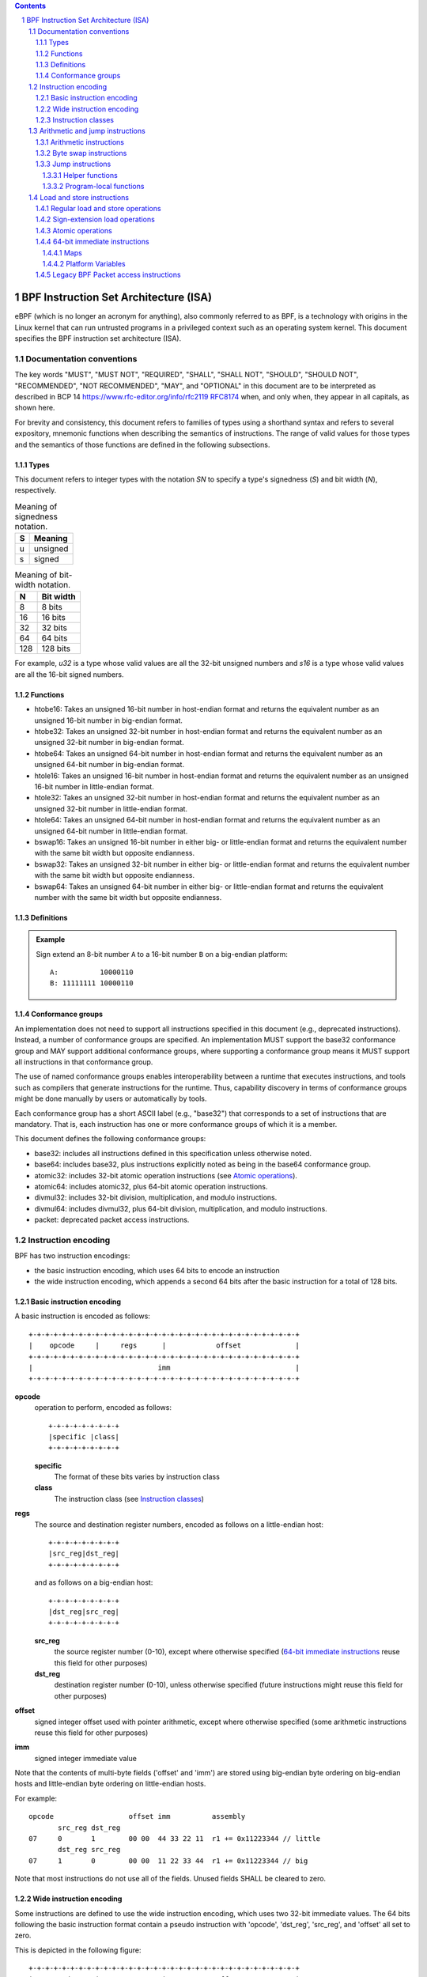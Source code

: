 .. contents::
.. sectnum::

======================================
BPF Instruction Set Architecture (ISA)
======================================

eBPF (which is no longer an acronym for anything), also commonly
referred to as BPF, is a technology with origins in the Linux kernel
that can run untrusted programs in a privileged context such as an
operating system kernel. This document specifies the BPF instruction
set architecture (ISA).

Documentation conventions
=========================

The key words "MUST", "MUST NOT", "REQUIRED", "SHALL", "SHALL NOT",
"SHOULD", "SHOULD NOT", "RECOMMENDED", "NOT RECOMMENDED", "MAY", and
"OPTIONAL" in this document are to be interpreted as described in
BCP 14 `<https://www.rfc-editor.org/info/rfc2119>`_
`RFC8174 <https://www.rfc-editor.org/info/rfc8174>`_
when, and only when, they appear in all capitals, as shown here.

For brevity and consistency, this document refers to families
of types using a shorthand syntax and refers to several expository,
mnemonic functions when describing the semantics of instructions.
The range of valid values for those types and the semantics of those
functions are defined in the following subsections.

Types
-----
This document refers to integer types with the notation `SN` to specify
a type's signedness (`S`) and bit width (`N`), respectively.

.. table:: Meaning of signedness notation.

  ==== =========
  S    Meaning
  ==== =========
  u    unsigned
  s    signed
  ==== =========

.. table:: Meaning of bit-width notation.

  ===== =========
  N     Bit width
  ===== =========
  8     8 bits
  16    16 bits
  32    32 bits
  64    64 bits
  128   128 bits
  ===== =========

For example, `u32` is a type whose valid values are all the 32-bit unsigned
numbers and `s16` is a type whose valid values are all the 16-bit signed
numbers.

Functions
---------
* htobe16: Takes an unsigned 16-bit number in host-endian format and
  returns the equivalent number as an unsigned 16-bit number in big-endian
  format.
* htobe32: Takes an unsigned 32-bit number in host-endian format and
  returns the equivalent number as an unsigned 32-bit number in big-endian
  format.
* htobe64: Takes an unsigned 64-bit number in host-endian format and
  returns the equivalent number as an unsigned 64-bit number in big-endian
  format.
* htole16: Takes an unsigned 16-bit number in host-endian format and
  returns the equivalent number as an unsigned 16-bit number in little-endian
  format.
* htole32: Takes an unsigned 32-bit number in host-endian format and
  returns the equivalent number as an unsigned 32-bit number in little-endian
  format.
* htole64: Takes an unsigned 64-bit number in host-endian format and
  returns the equivalent number as an unsigned 64-bit number in little-endian
  format.
* bswap16: Takes an unsigned 16-bit number in either big- or little-endian
  format and returns the equivalent number with the same bit width but
  opposite endianness.
* bswap32: Takes an unsigned 32-bit number in either big- or little-endian
  format and returns the equivalent number with the same bit width but
  opposite endianness.
* bswap64: Takes an unsigned 64-bit number in either big- or little-endian
  format and returns the equivalent number with the same bit width but
  opposite endianness.


Definitions
-----------

.. glossary::

  Sign Extend
    To `sign extend an` ``X`` `-bit number, A, to a` ``Y`` `-bit number, B  ,` means to

    #. Copy all ``X`` bits from `A` to the lower ``X`` bits of `B`.
    #. Set the value of the remaining ``Y`` - ``X`` bits of `B` to the value of
       the  most-significant bit of `A`.

.. admonition:: Example

  Sign extend an 8-bit number ``A`` to a 16-bit number ``B`` on a big-endian platform:
  ::

    A:          10000110
    B: 11111111 10000110

Conformance groups
------------------

An implementation does not need to support all instructions specified in this
document (e.g., deprecated instructions).  Instead, a number of conformance
groups are specified.  An implementation MUST support the base32 conformance
group and MAY support additional conformance groups, where supporting a
conformance group means it MUST support all instructions in that conformance
group.

The use of named conformance groups enables interoperability between a runtime
that executes instructions, and tools such as compilers that generate
instructions for the runtime.  Thus, capability discovery in terms of
conformance groups might be done manually by users or automatically by tools.

Each conformance group has a short ASCII label (e.g., "base32") that
corresponds to a set of instructions that are mandatory.  That is, each
instruction has one or more conformance groups of which it is a member.

This document defines the following conformance groups:

* base32: includes all instructions defined in this
  specification unless otherwise noted.
* base64: includes base32, plus instructions explicitly noted
  as being in the base64 conformance group.
* atomic32: includes 32-bit atomic operation instructions (see `Atomic operations`_).
* atomic64: includes atomic32, plus 64-bit atomic operation instructions.
* divmul32: includes 32-bit division, multiplication, and modulo instructions.
* divmul64: includes divmul32, plus 64-bit division, multiplication,
  and modulo instructions.
* packet: deprecated packet access instructions.

Instruction encoding
====================

BPF has two instruction encodings:

* the basic instruction encoding, which uses 64 bits to encode an instruction
* the wide instruction encoding, which appends a second 64 bits
  after the basic instruction for a total of 128 bits.

Basic instruction encoding
--------------------------

A basic instruction is encoded as follows::

  +-+-+-+-+-+-+-+-+-+-+-+-+-+-+-+-+-+-+-+-+-+-+-+-+-+-+-+-+-+-+-+-+
  |    opcode     |     regs      |            offset             |
  +-+-+-+-+-+-+-+-+-+-+-+-+-+-+-+-+-+-+-+-+-+-+-+-+-+-+-+-+-+-+-+-+
  |                              imm                              |
  +-+-+-+-+-+-+-+-+-+-+-+-+-+-+-+-+-+-+-+-+-+-+-+-+-+-+-+-+-+-+-+-+

**opcode**
  operation to perform, encoded as follows::

    +-+-+-+-+-+-+-+-+
    |specific |class|
    +-+-+-+-+-+-+-+-+

  **specific**
    The format of these bits varies by instruction class

  **class**
    The instruction class (see `Instruction classes`_)

**regs**
  The source and destination register numbers, encoded as follows
  on a little-endian host::

    +-+-+-+-+-+-+-+-+
    |src_reg|dst_reg|
    +-+-+-+-+-+-+-+-+

  and as follows on a big-endian host::

    +-+-+-+-+-+-+-+-+
    |dst_reg|src_reg|
    +-+-+-+-+-+-+-+-+

  **src_reg**
    the source register number (0-10), except where otherwise specified
    (`64-bit immediate instructions`_ reuse this field for other purposes)

  **dst_reg**
    destination register number (0-10), unless otherwise specified
    (future instructions might reuse this field for other purposes)

**offset**
  signed integer offset used with pointer arithmetic, except where
  otherwise specified (some arithmetic instructions reuse this field
  for other purposes)

**imm**
  signed integer immediate value

Note that the contents of multi-byte fields ('offset' and 'imm') are
stored using big-endian byte ordering on big-endian hosts and
little-endian byte ordering on little-endian hosts.

For example::

  opcode                  offset imm          assembly
         src_reg dst_reg
  07     0       1        00 00  44 33 22 11  r1 += 0x11223344 // little
         dst_reg src_reg
  07     1       0        00 00  11 22 33 44  r1 += 0x11223344 // big

Note that most instructions do not use all of the fields.
Unused fields SHALL be cleared to zero.

Wide instruction encoding
--------------------------

Some instructions are defined to use the wide instruction encoding,
which uses two 32-bit immediate values.  The 64 bits following
the basic instruction format contain a pseudo instruction
with 'opcode', 'dst_reg', 'src_reg', and 'offset' all set to zero.

This is depicted in the following figure::

  +-+-+-+-+-+-+-+-+-+-+-+-+-+-+-+-+-+-+-+-+-+-+-+-+-+-+-+-+-+-+-+-+
  |    opcode     |     regs      |            offset             |
  +-+-+-+-+-+-+-+-+-+-+-+-+-+-+-+-+-+-+-+-+-+-+-+-+-+-+-+-+-+-+-+-+
  |                              imm                              |
  +-+-+-+-+-+-+-+-+-+-+-+-+-+-+-+-+-+-+-+-+-+-+-+-+-+-+-+-+-+-+-+-+
  |                           reserved                            |
  +-+-+-+-+-+-+-+-+-+-+-+-+-+-+-+-+-+-+-+-+-+-+-+-+-+-+-+-+-+-+-+-+
  |                           next_imm                            |
  +-+-+-+-+-+-+-+-+-+-+-+-+-+-+-+-+-+-+-+-+-+-+-+-+-+-+-+-+-+-+-+-+

**opcode**
  operation to perform, encoded as explained above

**regs**
  The source and destination register numbers (unless otherwise
  specified), encoded as explained above

**offset**
  signed integer offset used with pointer arithmetic, unless
  otherwise specified

**imm**
  signed integer immediate value

**reserved**
  unused, set to zero

**next_imm**
  second signed integer immediate value

Instruction classes
-------------------

The three least significant bits of the 'opcode' field store the instruction class:

=====  =====  ===============================  ===================================
class  value  description                      reference
=====  =====  ===============================  ===================================
LD     0x0    non-standard load operations     `Load and store instructions`_
LDX    0x1    load into register operations    `Load and store instructions`_
ST     0x2    store from immediate operations  `Load and store instructions`_
STX    0x3    store from register operations   `Load and store instructions`_
ALU    0x4    32-bit arithmetic operations     `Arithmetic and jump instructions`_
JMP    0x5    64-bit jump operations           `Arithmetic and jump instructions`_
JMP32  0x6    32-bit jump operations           `Arithmetic and jump instructions`_
ALU64  0x7    64-bit arithmetic operations     `Arithmetic and jump instructions`_
=====  =====  ===============================  ===================================

Arithmetic and jump instructions
================================

For arithmetic and jump instructions (``ALU``, ``ALU64``, ``JMP`` and
``JMP32``), the 8-bit 'opcode' field is divided into three parts::

  +-+-+-+-+-+-+-+-+
  |  code |s|class|
  +-+-+-+-+-+-+-+-+

**code**
  the operation code, whose meaning varies by instruction class

**s (source)**
  the source operand location, which unless otherwise specified is one of:

  ======  =====  ==============================================
  source  value  description
  ======  =====  ==============================================
  K       0      use 32-bit 'imm' value as source operand
  X       1      use 'src_reg' register value as source operand
  ======  =====  ==============================================

**instruction class**
  the instruction class (see `Instruction classes`_)

Arithmetic instructions
-----------------------

``ALU`` uses 32-bit wide operands while ``ALU64`` uses 64-bit wide operands for
otherwise identical operations. ``ALU64`` instructions belong to the
base64 conformance group unless noted otherwise.
The 'code' field encodes the operation as below, where 'src' refers to the
the source operand and 'dst' refers to the value of the destination
register.

=====  =====  =======  ==========================================================
name   code   offset   description
=====  =====  =======  ==========================================================
ADD    0x0    0        dst += src
SUB    0x1    0        dst -= src
MUL    0x2    0        dst \*= src
DIV    0x3    0        dst = (src != 0) ? (dst / src) : 0
SDIV   0x3    1        dst = (src != 0) ? (dst s/ src) : 0
OR     0x4    0        dst \|= src
AND    0x5    0        dst &= src
LSH    0x6    0        dst <<= (src & mask)
RSH    0x7    0        dst >>= (src & mask)
NEG    0x8    0        dst = -dst
MOD    0x9    0        dst = (src != 0) ? (dst % src) : dst
SMOD   0x9    1        dst = (src != 0) ? (dst s% src) : dst
XOR    0xa    0        dst ^= src
MOV    0xb    0        dst = src
MOVSX  0xb    8/16/32  dst = (s8,s16,s32)src
ARSH   0xc    0        :term:`sign extending<Sign Extend>` dst >>= (src & mask)
END    0xd    0        byte swap operations (see `Byte swap instructions`_ below)
=====  =====  =======  ==========================================================

Underflow and overflow are allowed during arithmetic operations, meaning
the 64-bit or 32-bit value will wrap. If BPF program execution would
result in division by zero, the destination register is instead set to zero.
If execution would result in modulo by zero, for ``ALU64`` the value of
the destination register is unchanged whereas for ``ALU`` the upper
32 bits of the destination register are zeroed.

``{ADD, X, ALU}``, where 'code' = ``ADD``, 'source' = ``X``, and 'class' = ``ALU``, means::

  dst = (u32) ((u32) dst + (u32) src)

where '(u32)' indicates that the upper 32 bits are zeroed.

``{ADD, X, ALU64}`` means::

  dst = dst + src

``{XOR, K, ALU}`` means::

  dst = (u32) dst ^ (u32) imm

``{XOR, K, ALU64}`` means::

  dst = dst ^ imm

Note that most arithmetic instructions have 'offset' set to 0. Only three instructions
(``SDIV``, ``SMOD``, ``MOVSX``) have a non-zero 'offset'.

Division, multiplication, and modulo operations for ``ALU`` are part
of the "divmul32" conformance group, and division, multiplication, and
modulo operations for ``ALU64`` are part of the "divmul64" conformance
group.
The division and modulo operations support both unsigned and signed flavors.

For unsigned operations (``DIV`` and ``MOD``), for ``ALU``,
'imm' is interpreted as a 32-bit unsigned value. For ``ALU64``,
'imm' is first :term:`sign extended<Sign Extend>` from 32 to 64 bits, and then
interpreted as a 64-bit unsigned value.

For signed operations (``SDIV`` and ``SMOD``), for ``ALU``,
'imm' is interpreted as a 32-bit signed value. For ``ALU64``, 'imm'
is first :term:`sign extended<Sign Extend>` from 32 to 64 bits, and then
interpreted as a 64-bit signed value.

Note that there are varying definitions of the signed modulo operation
when the dividend or divisor are negative, where implementations often
vary by language such that Python, Ruby, etc.  differ from C, Go, Java,
etc. This specification requires that signed modulo MUST use truncated division
(where -13 % 3 == -1) as implemented in C, Go, etc.::

   a % n = a - n * trunc(a / n)

The ``MOVSX`` instruction does a move operation with sign extension.
``{MOVSX, X, ALU}`` :term:`sign extends<Sign Extend>` 8-bit and 16-bit operands into
32-bit operands, and zeroes the remaining upper 32 bits.
``{MOVSX, X, ALU64}`` :term:`sign extends<Sign Extend>` 8-bit, 16-bit, and 32-bit
operands into 64-bit operands.  Unlike other arithmetic instructions,
``MOVSX`` is only defined for register source operands (``X``).

The ``NEG`` instruction is only defined when the source bit is clear
(``K``).

Shift operations use a mask of 0x3F (63) for 64-bit operations and 0x1F (31)
for 32-bit operations.

Byte swap instructions
----------------------

The byte swap instructions use instruction classes of ``ALU`` and ``ALU64``
and a 4-bit 'code' field of ``END``.

The byte swap instructions operate on the destination register
only and do not use a separate source register or immediate value.

For ``ALU``, the 1-bit source operand field in the opcode is used to
select what byte order the operation converts from or to. For
``ALU64``, the 1-bit source operand field in the opcode is reserved
and MUST be set to 0.

=====  ========  =====  =================================================
class  source    value  description
=====  ========  =====  =================================================
ALU    TO_LE     0      convert between host byte order and little endian
ALU    TO_BE     1      convert between host byte order and big endian
ALU64  Reserved  0      do byte swap unconditionally
=====  ========  =====  =================================================

The 'imm' field encodes the width of the swap operations.  The following widths
are supported: 16, 32 and 64.  Width 64 operations belong to the base64
conformance group and other swap operations belong to the base32
conformance group.

Examples:

``{END, TO_LE, ALU}`` with 'imm' = 16/32/64 means::

  dst = htole16(dst)
  dst = htole32(dst)
  dst = htole64(dst)

``{END, TO_BE, ALU}`` with 'imm' = 16/32/64 means::

  dst = htobe16(dst)
  dst = htobe32(dst)
  dst = htobe64(dst)

``{END, TO_LE, ALU64}`` with 'imm' = 16/32/64 means::

  dst = bswap16(dst)
  dst = bswap32(dst)
  dst = bswap64(dst)

Jump instructions
-----------------

``JMP32`` uses 32-bit wide operands and indicates the base32
conformance group, while ``JMP`` uses 64-bit wide operands for
otherwise identical operations, and indicates the base64 conformance
group unless otherwise specified.
The 'code' field encodes the operation as below:

========  =====  =======  =================================  ===================================================
code      value  src_reg  description                        notes
========  =====  =======  =================================  ===================================================
JA        0x0    0x0      PC += offset                       {JA, K, JMP} only
JA        0x0    0x0      PC += imm                          {JA, K, JMP32} only
JEQ       0x1    any      PC += offset if dst == src
JGT       0x2    any      PC += offset if dst > src          unsigned
JGE       0x3    any      PC += offset if dst >= src         unsigned
JSET      0x4    any      PC += offset if dst & src
JNE       0x5    any      PC += offset if dst != src
JSGT      0x6    any      PC += offset if dst > src          signed
JSGE      0x7    any      PC += offset if dst >= src         signed
CALL      0x8    0x0      call helper function by static ID  {CALL, K, JMP} only, see `Helper functions`_
CALL      0x8    0x1      call PC += imm                     {CALL, K, JMP} only, see `Program-local functions`_
CALL      0x8    0x2      call helper function by BTF ID     {CALL, K, JMP} only, see `Helper functions`_
EXIT      0x9    0x0      return                             {CALL, K, JMP} only
JLT       0xa    any      PC += offset if dst < src          unsigned
JLE       0xb    any      PC += offset if dst <= src         unsigned
JSLT      0xc    any      PC += offset if dst < src          signed
JSLE      0xd    any      PC += offset if dst <= src         signed
========  =====  =======  =================================  ===================================================

where 'PC' denotes the program counter, and the offset to increment by
is in units of 64-bit instructions relative to the instruction following
the jump instruction.  Thus 'PC += 1' skips execution of the next
instruction if it's a basic instruction or results in undefined behavior
if the next instruction is a 128-bit wide instruction.

Example:

``{JSGE, X, JMP32}`` means::

  if (s32)dst s>= (s32)src goto +offset

where 's>=' indicates a signed '>=' comparison.

``{JA, K, JMP32}`` means::

  gotol +imm

where 'imm' means the branch offset comes from the 'imm' field.

Note that there are two flavors of ``JA`` instructions. The
``JMP`` class permits a 16-bit jump offset specified by the 'offset'
field, whereas the ``JMP32`` class permits a 32-bit jump offset
specified by the 'imm' field. A > 16-bit conditional jump may be
converted to a < 16-bit conditional jump plus a 32-bit unconditional
jump.

All ``CALL`` and ``JA`` instructions belong to the
base32 conformance group.

Helper functions
~~~~~~~~~~~~~~~~

Helper functions are a concept whereby BPF programs can call into a
set of function calls exposed by the underlying platform.

Historically, each helper function was identified by a static ID
encoded in the 'imm' field.  The available helper functions may differ
for each program type, but static IDs are unique across all program types.

Platforms that support the BPF Type Format (BTF) support identifying
a helper function by a BTF ID encoded in the 'imm' field, where the BTF ID
identifies the helper name and type.  Further documentation of BTF
is outside the scope of this document and is left for future work.

Program-local functions
~~~~~~~~~~~~~~~~~~~~~~~
Program-local functions are functions exposed by the same BPF program as the
caller, and are referenced by offset from the call instruction, similar to
``JA``.  The offset is encoded in the 'imm' field of the call instruction.
An ``EXIT`` within the program-local function will return to the caller.

Load and store instructions
===========================

For load and store instructions (``LD``, ``LDX``, ``ST``, and ``STX``), the
8-bit 'opcode' field is divided as follows::

  +-+-+-+-+-+-+-+-+
  |mode |sz |class|
  +-+-+-+-+-+-+-+-+

**mode**
  The mode modifier is one of:

    =============  =====  ====================================  =============
    mode modifier  value  description                           reference
    =============  =====  ====================================  =============
    IMM            0      64-bit immediate instructions         `64-bit immediate instructions`_
    ABS            1      legacy BPF packet access (absolute)   `Legacy BPF Packet access instructions`_
    IND            2      legacy BPF packet access (indirect)   `Legacy BPF Packet access instructions`_
    MEM            3      regular load and store operations     `Regular load and store operations`_
    MEMSX          4      sign-extension load operations        `Sign-extension load operations`_
    ATOMIC         6      atomic operations                     `Atomic operations`_
    =============  =====  ====================================  =============

**sz (size)**
  The size modifier is one of:

    ====  =====  =====================
    size  value  description
    ====  =====  =====================
    W     0      word        (4 bytes)
    H     1      half word   (2 bytes)
    B     2      byte
    DW    3      double word (8 bytes)
    ====  =====  =====================

  Instructions using ``DW`` belong to the base64 conformance group.

**class**
  The instruction class (see `Instruction classes`_)

Regular load and store operations
---------------------------------

The ``MEM`` mode modifier is used to encode regular load and store
instructions that transfer data between a register and memory.

``{MEM, <size>, STX}`` means::

  *(size *) (dst + offset) = src

``{MEM, <size>, ST}`` means::

  *(size *) (dst + offset) = imm

``{MEM, <size>, LDX}`` means::

  dst = *(unsigned size *) (src + offset)

Where '<size>' is one of: ``B``, ``H``, ``W``, or ``DW``, and
'unsigned size' is one of: u8, u16, u32, or u64.

Sign-extension load operations
------------------------------

The ``MEMSX`` mode modifier is used to encode :term:`sign-extension<Sign Extend>` load
instructions that transfer data between a register and memory.

``{MEMSX, <size>, LDX}`` means::

  dst = *(signed size *) (src + offset)

Where '<size>' is one of: ``B``, ``H``, or ``W``, and
'signed size' is one of: s8, s16, or s32.

Atomic operations
-----------------

Atomic operations are operations that operate on memory and can not be
interrupted or corrupted by other access to the same memory region
by other BPF programs or means outside of this specification.

All atomic operations supported by BPF are encoded as store operations
that use the ``ATOMIC`` mode modifier as follows:

* ``{ATOMIC, W, STX}`` for 32-bit operations, which are
  part of the "atomic32" conformance group.
* ``{ATOMIC, DW, STX}`` for 64-bit operations, which are
  part of the "atomic64" conformance group.
* 8-bit and 16-bit wide atomic operations are not supported.

The 'imm' field is used to encode the actual atomic operation.
Simple atomic operation use a subset of the values defined to encode
arithmetic operations in the 'imm' field to encode the atomic operation:

========  =====  ===========
imm       value  description
========  =====  ===========
ADD       0x00   atomic add
OR        0x40   atomic or
AND       0x50   atomic and
XOR       0xa0   atomic xor
========  =====  ===========


``{ATOMIC, W, STX}`` with 'imm' = ADD means::

  *(u32 *)(dst + offset) += src

``{ATOMIC, DW, STX}`` with 'imm' = ADD means::

  *(u64 *)(dst + offset) += src

In addition to the simple atomic operations, there also is a modifier and
two complex atomic operations:

===========  ================  ===========================
imm          value             description
===========  ================  ===========================
FETCH        0x01              modifier: return old value
XCHG         0xe0 | FETCH      atomic exchange
CMPXCHG      0xf0 | FETCH      atomic compare and exchange
===========  ================  ===========================

The ``FETCH`` modifier is optional for simple atomic operations, and
always set for the complex atomic operations.  If the ``FETCH`` flag
is set, then the operation also overwrites ``src`` with the value that
was in memory before it was modified.

The ``XCHG`` operation atomically exchanges ``src`` with the value
addressed by ``dst + offset``.

The ``CMPXCHG`` operation atomically compares the value addressed by
``dst + offset`` with ``R0``. If they match, the value addressed by
``dst + offset`` is replaced with ``src``. In either case, the
value that was at ``dst + offset`` before the operation is zero-extended
and loaded back to ``R0``.

64-bit immediate instructions
-----------------------------

Instructions with the ``IMM`` 'mode' modifier use the wide instruction
encoding defined in `Instruction encoding`_, and use the 'src_reg' field of the
basic instruction to hold an opcode subtype.

The following table defines a set of ``{IMM, DW, LD}`` instructions
with opcode subtypes in the 'src_reg' field, using new terms such as "map"
defined further below:

=======  =========================================  ===========  ==============
src_reg  pseudocode                                 imm type     dst type
=======  =========================================  ===========  ==============
0x0      dst = (next_imm << 32) | imm               integer      integer
0x1      dst = map_by_fd(imm)                       map fd       map
0x2      dst = map_val(map_by_fd(imm)) + next_imm   map fd       data address
0x3      dst = var_addr(imm)                        variable id  data address
0x4      dst = code_addr(imm)                       integer      code address
0x5      dst = map_by_idx(imm)                      map index    map
0x6      dst = map_val(map_by_idx(imm)) + next_imm  map index    data address
=======  =========================================  ===========  ==============

where

* map_by_fd(imm) means to convert a 32-bit file descriptor into an address of a map (see `Maps`_)
* map_by_idx(imm) means to convert a 32-bit index into an address of a map
* map_val(map) gets the address of the first value in a given map
* var_addr(imm) gets the address of a platform variable (see `Platform Variables`_) with a given id
* code_addr(imm) gets the address of the instruction at a specified relative offset in number of (64-bit) instructions
* the 'imm type' can be used by disassemblers for display
* the 'dst type' can be used for verification and JIT compilation purposes

Maps
~~~~

Maps are shared memory regions accessible by BPF programs on some platforms.
A map can have various semantics as defined in a separate document, and may or
may not have a single contiguous memory region, but the 'map_val(map)' is
currently only defined for maps that do have a single contiguous memory region.

Each map can have a file descriptor (fd) if supported by the platform, where
'map_by_fd(imm)' means to get the map with the specified file descriptor. Each
BPF program can also be defined to use a set of maps associated with the
program at load time, and 'map_by_idx(imm)' means to get the map with the given
index in the set associated with the BPF program containing the instruction.

Platform Variables
~~~~~~~~~~~~~~~~~~

Platform variables are memory regions, identified by integer ids, exposed by
the runtime and accessible by BPF programs on some platforms.  The
'var_addr(imm)' operation means to get the address of the memory region
identified by the given id.

Legacy BPF Packet access instructions
-------------------------------------

BPF previously introduced special instructions for access to packet data that were
carried over from classic BPF. These instructions used an instruction
class of ``LD``, a size modifier of ``W``, ``H``, or ``B``, and a
mode modifier of ``ABS`` or ``IND``.  The 'dst_reg' and 'offset' fields were
set to zero, and 'src_reg' was set to zero for ``ABS``.  However, these
instructions are deprecated and SHOULD no longer be used.  All legacy packet
access instructions belong to the "packet" conformance group.
